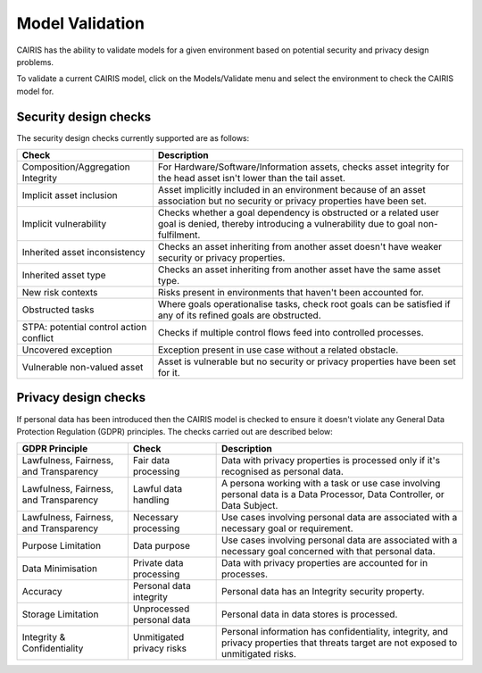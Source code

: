 Model Validation
================

CAIRIS has the ability to validate models for a given environment based on potential security and privacy design problems.  

To validate a current CAIRIS model, click on the Models/Validate menu and select the environment to check the CAIRIS model for.

.. figure:: MVForm.jpg
   :alt: Model Validation results


Security design checks
----------------------

The security design checks currently supported are as follows: 

=======================================  ==================================================================================================================================
Check                                    Description
=======================================  ==================================================================================================================================
Composition/Aggregation Integrity        For Hardware/Software/Information assets, checks asset integrity for the head asset isn't lower than the tail asset.
Implicit asset inclusion                 Asset implicitly included in an environment because of an asset association but no security or privacy properties have been set.
Implicit vulnerability                   Checks whether a goal dependency is obstructed or a related user goal is denied, thereby introducing a vulnerability due to goal non-fulfilment.
Inherited asset inconsistency            Checks an asset inheriting from another asset doesn't have weaker security or privacy properties.
Inherited asset type                     Checks an asset inheriting from another asset have the same asset type.
New risk contexts                        Risks present in environments that haven't been accounted for.
Obstructed tasks                         Where goals operationalise tasks, check root goals can be satisfied if any of its refined goals are obstructed.
STPA: potential control action conflict  Checks if multiple control flows feed into controlled processes.
Uncovered exception                      Exception present in use case without a related obstacle.
Vulnerable non-valued asset              Asset is vulnerable but no security or privacy properties have been set for it.
=======================================  ==================================================================================================================================


Privacy design checks
----------------------

If personal data has been introduced then the CAIRIS model is checked to ensure it doesn't violate any General Data Protection Regulation (GDPR) principles.  The checks carried out are described below:

======================================  =========================  =================================================================================================================================================
GDPR Principle                          Check                      Description
======================================  =========================  =================================================================================================================================================
Lawfulness, Fairness, and Transparency  Fair data processing       Data with privacy properties is processed only if it's recognised as personal data.
Lawfulness, Fairness, and Transparency  Lawful data handling       A persona working with a task or use case involving personal data is a Data Processor, Data Controller, or Data Subject.
Lawfulness, Fairness, and Transparency  Necessary processing       Use cases involving personal data are associated with a necessary goal or requirement.
Purpose Limitation                      Data purpose               Use cases involving personal data are associated with a necessary goal concerned with that personal data.
Data Minimisation                       Private data processing    Data with privacy properties are accounted for in processes.
Accuracy                                Personal data integrity    Personal data has an Integrity security property.
Storage Limitation                      Unprocessed personal data  Personal data in data stores is processed.
Integrity & Confidentiality             Unmitigated privacy risks  Personal information has confidentiality, integrity, and privacy properties that threats target are not exposed to unmitigated risks.
======================================  =========================  =================================================================================================================================================
